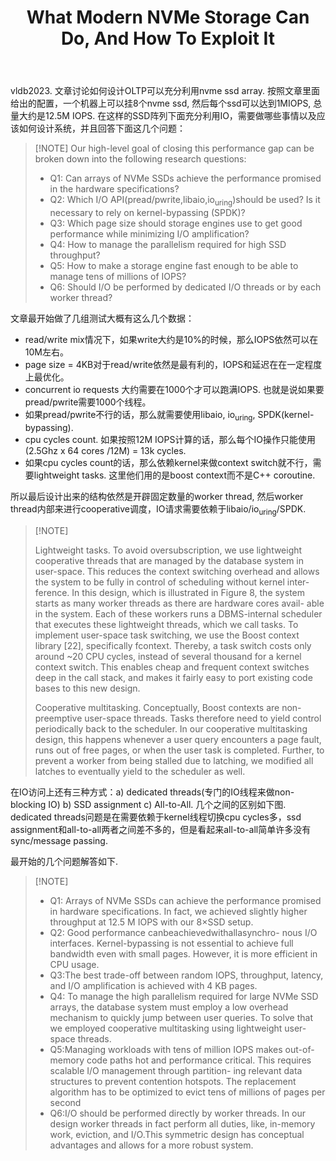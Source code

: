 #+title: What Modern NVMe Storage Can Do, And How To Exploit It
vldb2023. 文章讨论如何设计OLTP可以充分利用nvme ssd array. 按照文章里面给出的配置，一个机器上可以挂8个nvme ssd, 然后每个ssd可以达到1MIOPS, 总量大约是12.5M IOPS. 在这样的SSD阵列下面充分利用IO，需要做哪些事情以及应该如何设计系统，并且回答下面这几个问题：

#+BEGIN_QUOTE
[!NOTE]
Our high-level goal of closing this performance gap can be broken down into the following research questions:
- Q1: Can arrays of NVMe SSDs achieve the performance promised in the hardware specifications?
- Q2: Which I/O API(pread/pwrite,libaio,io_uring)should be used? Is it necessary to rely on kernel-bypassing (SPDK)?
- Q3: Which page size should storage engines use to get good performance while minimizing I/O amplification?
- Q4: How to manage the parallelism required for high SSD throughput?
- Q5: How to make a storage engine fast enough to be able to manage tens of millions of IOPS?
- Q6: Should I/O be performed by dedicated I/O threads or by each worker thread?
#+END_QUOTE

文章最开始做了几组测试大概有这么几个数据：
- read/write mix情况下，如果write大约是10%的时候，那么IOPS依然可以在10M左右。
- page size = 4KB对于read/write依然是最有利的，IOPS和延迟在在一定程度上最优化。
- concurrent io requests 大约需要在1000个才可以跑满IOPS. 也就是说如果要pread/pwrite需要1000个线程。
- 如果pread/pwrite不行的话，那么就需要使用libaio, io_uring, SPDK(kernel-bypassing).
- cpu cycles count. 如果按照12M IOPS计算的话，那么每个IO操作只能使用 (2.5Ghz x 64 cores /12M) = 13k cycles.
- 如果cpu cycles count的话，那么依赖kernel来做context switch就不行，需要lightweight tasks. 这里他们用的是boost context而不是C++ coroutine.

[[../images/Pasted-Image-20241008204544.png]]

所以最后设计出来的结构依然是开辟固定数量的worker thread, 然后worker thread内部来进行cooperative调度，IO请求需要依赖于libaio/io_uring/SPDK.

#+BEGIN_QUOTE
[!NOTE]

Lightweight tasks. To avoid oversubscription, we use lightweight cooperative threads that are managed by the database system in user-space. This reduces the context switching overhead and allows the system to be fully in control of scheduling without kernel inter- ference. In this design, which is illustrated in Figure 8, the system starts as many worker threads as there are hardware cores avail- able in the system. Each of these workers runs a DBMS-internal scheduler that executes these lightweight threads, which we call tasks. To implement user-space task switching, we use the Boost context library [22], specifically fcontext. Thereby, a task switch costs only around ~20 CPU cycles, instead of several thousand for a kernel context switch. This enables cheap and frequent context switches deep in the call stack, and makes it fairly easy to port existing code bases to this new design.

Cooperative multitasking. Conceptually, Boost contexts are non-preemptive user-space threads. Tasks therefore need to yield control periodically back to the scheduler. In our cooperative multitasking design, this happens whenever a user query encounters a page fault, runs out of free pages, or when the user task is completed. Further, to prevent a worker from being stalled due to latching, we modified all latches to eventually yield to the scheduler as well.

#+END_QUOTE

[[../images/Pasted-Image-20241008205051.png]]

[[../images/Pasted-Image-20241008205113.png]]

在IO访问上还有三种方式：a) dedicated threads(专门的IO线程来做non-blocking IO) b) SSD assignment c) All-to-All. 几个之间的区别如下图. dedicated threads问题是在需要依赖于kernel线程切换cpu cycles多，ssd assignment和all-to-all两者之间差不多的，但是看起来all-to-all简单许多没有sync/message passing.

[[../images/Pasted-Image-20241008205602.png]]

最开始的几个问题解答如下.

#+BEGIN_QUOTE
[!NOTE]

- Q1: Arrays of NVMe SSDs can achieve the performance promised in hardware specifications. In fact, we achieved slightly higher throughput at 12.5 M IOPS with our 8×SSD setup.
- Q2: Good performance canbeachievedwithallasynchro- nous I/O interfaces. Kernel-bypassing is not essential to achieve full bandwidth even with small pages. However, it is more efficient in CPU usage.
- Q3:The best trade-off between random IOPS, throughput, latency, and I/O amplification is achieved with 4 KB pages.
- Q4: To manage the high parallelism required for large NVMe SSD arrays, the database system must employ a low overhead mechanism to quickly jump between user queries. To solve that we employed cooperative multitasking using lightweight user-space threads.
- Q5:Managing workloads with tens of million IOPS makes out-of-memory code paths hot and performance critical. This requires scalable I/O management through partition- ing relevant data structures to prevent contention hotspots. The replacement algorithm has to be optimized to evict tens of millions of pages per second
- Q6:I/O should be performed directly by worker threads. In our design worker threads in fact perform all duties, like, in-memory work, eviction, and I/O.This symmetric design has conceptual advantages and allows for a more robust system.

#+END_QUOTE
